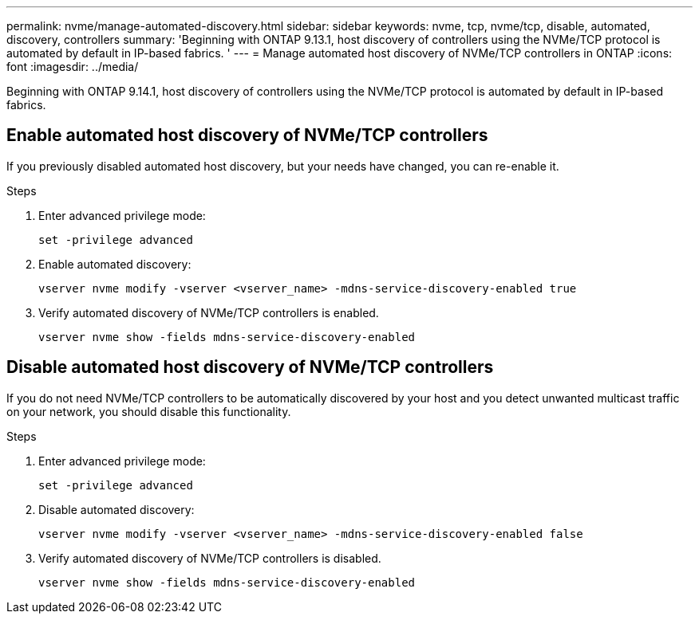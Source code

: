 ---
permalink: nvme/manage-automated-discovery.html
sidebar: sidebar
keywords: nvme, tcp, nvme/tcp, disable, automated, discovery, controllers
summary: 'Beginning with ONTAP 9.13.1, host discovery of controllers using the NVMe/TCP protocol is automated by default in IP-based fabrics. '
---
= Manage automated host discovery of NVMe/TCP controllers in ONTAP
:icons: font
:imagesdir: ../media/

[.lead]
Beginning with ONTAP 9.14.1, host discovery of controllers using the NVMe/TCP protocol is automated by default in IP-based fabrics.  

== Enable automated host discovery of NVMe/TCP controllers 

If you previously disabled automated host discovery, but your needs have changed, you can re-enable it.

.Steps 

. Enter advanced privilege mode: 
+
[source,cli]
----
set -privilege advanced 
----
 
. Enable automated discovery: 
+
[source,cli]
----
vserver nvme modify -vserver <vserver_name> -mdns-service-discovery-enabled true 
---- 

. Verify automated discovery of NVMe/TCP controllers is enabled. 
+
[source,cli]
----
vserver nvme show -fields mdns-service-discovery-enabled
----

== Disable automated host discovery of NVMe/TCP controllers 

If you do not need NVMe/TCP controllers to be automatically discovered by your host and you detect unwanted multicast traffic on your network, you should disable this functionality. 

.Steps 

. Enter advanced privilege mode:
+
[source,cli]
----
set -privilege advanced 
----

. Disable automated discovery:   
+
[source,cli]
----
vserver nvme modify -vserver <vserver_name> -mdns-service-discovery-enabled false 
----

. Verify automated discovery of NVMe/TCP controllers is disabled. 
+
[source,cli]
----
vserver nvme show -fields mdns-service-discovery-enabled
----

// 2025 Aug 12, GitIssue 1797
// 2025 Jan 22, ONTAPDOC-1070
// 2023 Nov 02, Jira 763